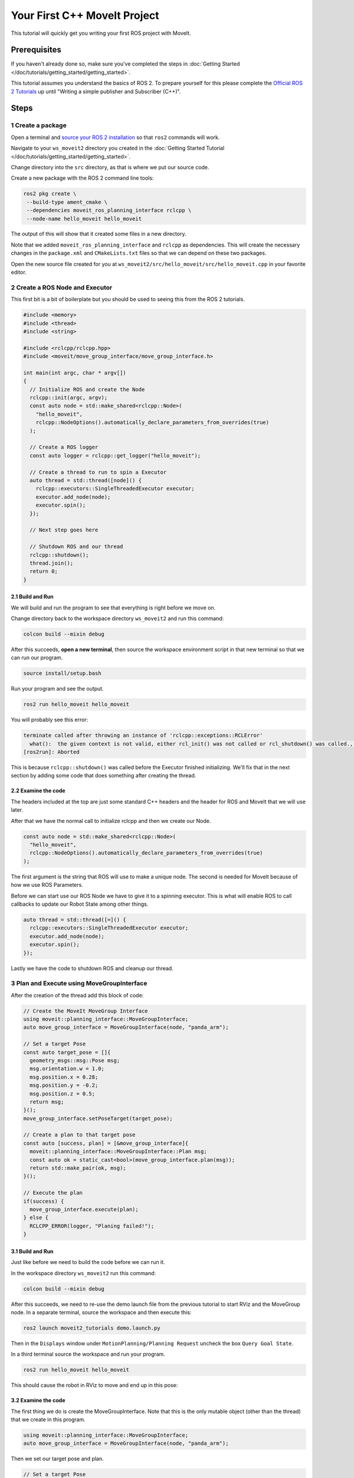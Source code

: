 Your First C++ MoveIt Project
=============================

This tutorial will quickly get you writing your first ROS project with MoveIt.

Prerequisites
-------------

If you haven't already done so, make sure you've completed the steps in :doc:`Getting Started </doc/tutorials/getting_started/getting_started>`.

This tutorial assumes you understand the basics of ROS 2.
To prepare yourself for this please complete the `Official ROS 2 Tutorials <https://docs.ros.org/en/{DISTRO}/Tutorials.html>`_ up until "Writing a simple publisher and Subscriber (C++)".

Steps
-----

1 Create a package
^^^^^^^^^^^^^^^^^^

Open a terminal and `source your ROS 2 installation <https://docs.ros.org/en/{DISTRO}/Tutorials/Configuring-ROS2-Environment.html>`_ so that ``ros2`` commands will work.

Navigate to your ``ws_moveit2`` directory you created in the :doc:`Getting Started Tutorial </doc/tutorials/getting_started/getting_started>`.

Change directory into the ``src`` directory, as that is where we put our source code.

Create a new package with the ROS 2 command line tools:

.. code-block:: bash

  ros2 pkg create \
   --build-type ament_cmake \
   --dependencies moveit_ros_planning_interface rclcpp \
   --node-name hello_moveit hello_moveit

The output of this will show that it created some files in a new directory.

Note that we added ``moveit_ros_planning_interface`` and ``rclcpp`` as dependencies.
This will create the necessary changes in the ``package.xml`` and ``CMakeLists.txt`` files so that we can depend on these two packages.

Open the new source file created for you at ``ws_moveit2/src/hello_moveit/src/hello_moveit.cpp`` in your favorite editor.

2 Create a ROS Node and Executor
^^^^^^^^^^^^^^^^^^^^^^^^^^^^^^^^

This first bit is a bit of boilerplate but you should be used to seeing this from the ROS 2 tutorials.

.. code-block:: C++

  #include <memory>
  #include <thread>
  #include <string>

  #include <rclcpp/rclcpp.hpp>
  #include <moveit/move_group_interface/move_group_interface.h>

  int main(int argc, char * argv[])
  {
    // Initialize ROS and create the Node
    rclcpp::init(argc, argv);
    const auto node = std::make_shared<rclcpp::Node>(
      "hello_moveit",
      rclcpp::NodeOptions().automatically_declare_parameters_from_overrides(true)
    );

    // Create a ROS logger
    const auto logger = rclcpp::get_logger("hello_moveit");

    // Create a thread to run to spin a Executor
    auto thread = std::thread([node]() {
      rclcpp::executors::SingleThreadedExecutor executor;
      executor.add_node(node);
      executor.spin();
    });

    // Next step goes here

    // Shutdown ROS and our thread
    rclcpp::shutdown();
    thread.join();
    return 0;
  }

2.1 Build and Run
~~~~~~~~~~~~~~~~~

We will build and run the program to see that everything is right before we move on.

Change directory back to the workspace directory ``ws_moveit2`` and run this command:

.. code-block:: bash

  colcon build --mixin debug

After this succeeds, **open a new terminal**, then source the workspace environment script in that new terminal so that we can run our program.

.. code-block:: bash

  source install/setup.bash

Run your program and see the output.

.. code-block:: bash

  ros2 run hello_moveit hello_moveit

You will probably see this error:

.. code-block::

  terminate called after throwing an instance of 'rclcpp::exceptions::RCLError'
    what():  the given context is not valid, either rcl_init() was not called or rcl_shutdown() was called., at /tmp/binarydeb/ros-rolling-rcl-4.0.0/src/rcl/guard_condition.c:67
  [ros2run]: Aborted

This is because ``rclcpp::shutdown()`` was called before the Executor finished initializing.
We'll fix that in the next section by adding some code that does something after creating the thread.

2.2 Examine the code
~~~~~~~~~~~~~~~~~~~~

The headers included at the top are just some standard C++ headers and the header for ROS and MoveIt that we will use later.

After that we have the normal call to initialize rclcpp and then we create our Node.

.. code-block:: C++

  const auto node = std::make_shared<rclcpp::Node>(
    "hello_moveit",
    rclcpp::NodeOptions().automatically_declare_parameters_from_overrides(true)
  );

The first argument is the string that ROS will use to make a unique node.
The second is needed for MoveIt because of how we use ROS Parameters.

Before we can start use our ROS Node we have to give it to a spinning executor.
This is what will enable ROS to call callbacks to update our Robot State among other things.

.. code-block:: C++

  auto thread = std::thread([=]() {
    rclcpp::executors::SingleThreadedExecutor executor;
    executor.add_node(node);
    executor.spin();
  });

Lastly we have the code to shutdown ROS and cleanup our thread.

3 Plan and Execute using MoveGroupInterface
^^^^^^^^^^^^^^^^^^^^^^^^^^^^^^^^^^^^^^^^^^^

After the creation of the thread add this block of code:

.. code-block:: C++

    // Create the MoveIt MoveGroup Interface
    using moveit::planning_interface::MoveGroupInterface;
    auto move_group_interface = MoveGroupInterface(node, "panda_arm");

    // Set a target Pose
    const auto target_pose = []{
      geometry_msgs::msg::Pose msg;
      msg.orientation.w = 1.0;
      msg.position.x = 0.28;
      msg.position.y = -0.2;
      msg.position.z = 0.5;
      return msg;
    }();
    move_group_interface.setPoseTarget(target_pose);

    // Create a plan to that target pose
    const auto [success, plan] = [&move_group_interface]{
      moveit::planning_interface::MoveGroupInterface::Plan msg;
      const auto ok = static_cast<bool>(move_group_interface.plan(msg));
      return std::make_pair(ok, msg);
    }();

    // Execute the plan
    if(success) {
      move_group_interface.execute(plan);
    } else {
      RCLCPP_ERROR(logger, "Planing failed!");
    }

3.1 Build and Run
~~~~~~~~~~~~~~~~~

Just like before we need to build the code before we can run it.

In the workspace directory ``ws_moveit2`` run this command:

.. code-block:: bash

  colcon build --mixin debug

After this succeeds, we need to re-use the demo launch file from the previous tutorial to start RViz and the MoveGroup node.
In a separate terminal, source the workspace and then execute this:

.. code-block:: bash

  ros2 launch moveit2_tutorials demo.launch.py

Then in the ``Displays`` window under ``MotionPlanning/Planning Request`` uncheck the box ``Query Goal State``.

.. image:: rviz_1.png
   :width: 300px

In a third terminal source the workspace and run your program.

.. code-block:: bash

  ros2 run hello_moveit hello_moveit

This should cause the robot in RViz to move and end up in this pose:

.. image:: rviz_2.png
   :width: 300px

3.2 Examine the code
~~~~~~~~~~~~~~~~~~~~

The first thing we do is create the MoveGroupInterface.
Note that this is the only mutable object (other than the thread) that we create in this program.

.. code-block:: C++

    using moveit::planning_interface::MoveGroupInterface;
    auto move_group_interface = MoveGroupInterface(node, "panda_arm");

Then we set our target pose and plan.

.. code-block:: C++

    // Set a target Pose
    const auto target_pose = []{
      geometry_msgs::msg::Pose msg;
      msg.orientation.w = 1.0;
      msg.position.x = 0.28;
      msg.position.y = -0.2;
      msg.position.z = 0.5;
      return msg;
    }();
    move_group_interface.setPoseTarget(target_pose);

    // Create a plan to that target pose
    const auto [success, plan] = [&move_group_interface]{
      moveit::planning_interface::MoveGroupInterface::Plan msg;
      const auto ok = static_cast<bool>(move_group_interface.plan(msg));
      return std::make_pair(ok, msg);
    }();

Finally we execute our plan if planning was successful, otherwise we log an error:

.. code-block:: C++

    // Execute the plan
    if(success) {
      move_group_interface.execute(plan);
    } else {
      RCLCPP_ERROR(logger, "Planing failed!");
    }

Summary
-------

You created a ROS 2 package and wrote your first program using MoveIt.


Further Reading
---------------

- You may have noticed we used lambdas to be able to initialize objects as constants. This is known as a technique called IIFE.  You can read more about this pattern `here at C++ Stories <https://www.cppstories.com/2016/11/iife-for-complex-initialization/>`_.
- `Please declare your variables as const <https://www.cppstories.com/2016/12/please-declare-your-variables-as-const/>`_

Next Step
---------

TODO
